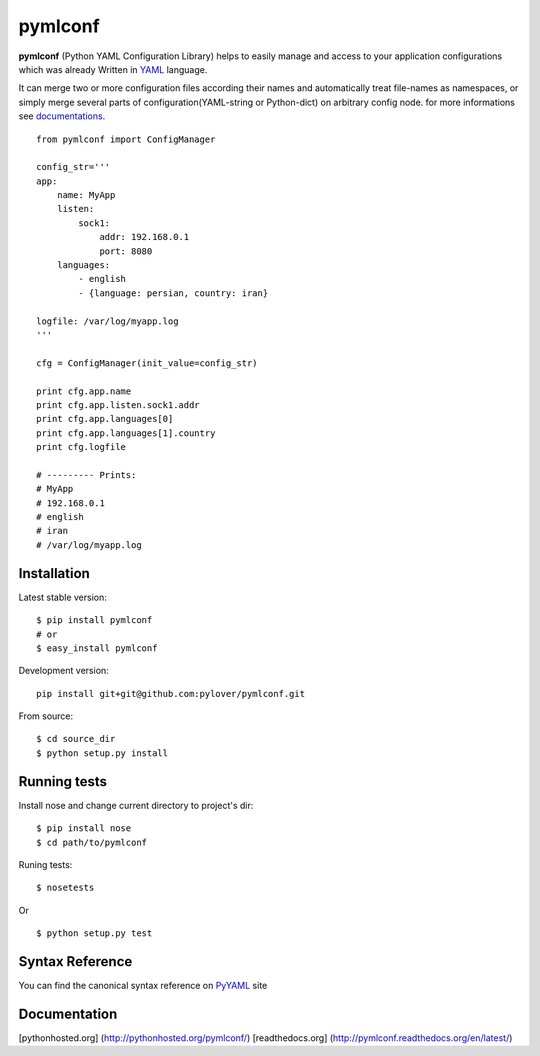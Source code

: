pymlconf
========

**pymlconf** (Python YAML Configuration Library) helps to easily manage
and access to your application configurations which was already Written
in `YAML <http://pyyaml.org>`__ language.

It can merge two or more configuration files according their names and
automatically treat file-names as namespaces, or simply merge several
parts of configuration(YAML-string or Python-dict) on arbitrary config
node. for more informations see
`documentations <https://github.com/pylover/pymlconf#documentation>`__.

::

    from pymlconf import ConfigManager

    config_str='''
    app:
        name: MyApp
        listen:
            sock1:
                addr: 192.168.0.1
                port: 8080
        languages:
            - english
            - {language: persian, country: iran}
            
    logfile: /var/log/myapp.log
    '''

    cfg = ConfigManager(init_value=config_str)

    print cfg.app.name
    print cfg.app.listen.sock1.addr
    print cfg.app.languages[0]
    print cfg.app.languages[1].country
    print cfg.logfile

    # --------- Prints:
    # MyApp
    # 192.168.0.1
    # english
    # iran
    # /var/log/myapp.log

Installation
~~~~~~~~~~~~

Latest stable version:

::

    $ pip install pymlconf
    # or
    $ easy_install pymlconf

Development version:

::

    pip install git+git@github.com:pylover/pymlconf.git

From source:

::

    $ cd source_dir
    $ python setup.py install

Running tests
~~~~~~~~~~~~~

Install nose and change current directory to project's dir:

::

    $ pip install nose  
    $ cd path/to/pymlconf 

Runing tests:

::

    $ nosetests
        

Or

::

    $ python setup.py test

Syntax Reference
~~~~~~~~~~~~~~~~

You can find the canonical syntax reference on
`PyYAML <http://pyyaml.org/wiki/PyYAMLDocumentation#YAMLsyntax>`__ site

Documentation
~~~~~~~~~~~~~

[pythonhosted.org] (http://pythonhosted.org/pymlconf/) [readthedocs.org]
(http://pymlconf.readthedocs.org/en/latest/)
